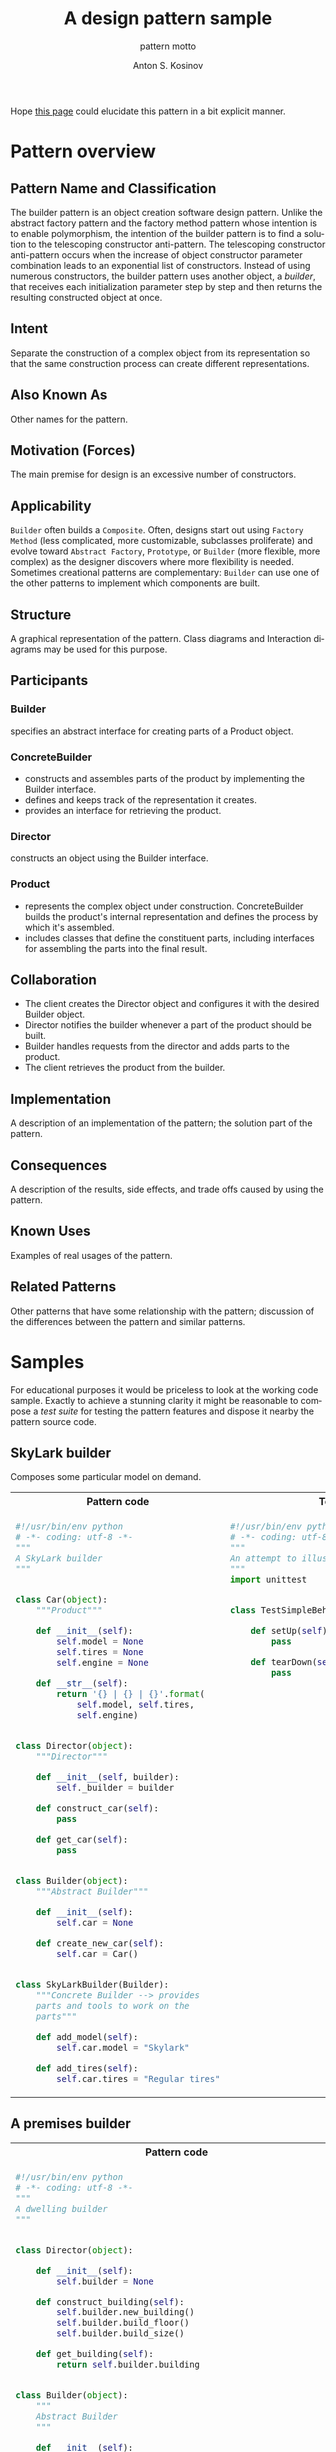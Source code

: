 #+AUTHOR:    Anton S. Kosinov
#+TITLE:     A design pattern sample
#+SUBTITLE:  pattern motto
#+EMAIL:     a.s.kosinov@gmail.com
#+LANGUAGE: en
#+STARTUP: showall
#+PROPERTY:header-args :results output :exports both

Hope [[http://0--key.github.io/python3/design/patterns/creational/builder.html][this page]] could elucidate this pattern in a bit explicit
manner.

* Pattern overview

** Pattern Name and Classification

   The builder pattern is an object creation software design pattern.
   Unlike the abstract factory pattern and the factory method pattern
   whose intention is to enable polymorphism, the intention of the
   builder pattern is to find a solution to the telescoping
   constructor anti-pattern. The telescoping constructor anti-pattern
   occurs when the increase of object constructor parameter
   combination leads to an exponential list of constructors. Instead
   of using numerous constructors, the builder pattern uses another
   object, a /builder/, that receives each initialization parameter
   step by step and then returns the resulting constructed object at
   once.

** Intent

   Separate the construction of a complex object from its
   representation so that the same construction process can create
   different representations.

** Also Known As

   Other names for the pattern.

** Motivation (Forces)

   The main premise for design is an excessive number of constructors.

** Applicability

   =Builder= often builds a =Composite=. Often, designs start out
   using =Factory Method= (less complicated, more customizable,
   subclasses proliferate) and evolve toward =Abstract Factory=,
   =Prototype=, or =Builder= (more flexible, more complex) as the
   designer discovers where more flexibility is needed. Sometimes
   creational patterns are complementary: =Builder= can use one of the
   other patterns to implement which components are built.

** Structure
   A graphical representation of the pattern. Class diagrams and
   Interaction diagrams may be used for this purpose.
** Participants

*** Builder
    specifies an abstract interface for creating parts of a Product
    object.


*** ConcreteBuilder
    - constructs and assembles parts of the product by implementing
      the Builder interface.
    - defines and keeps track of the representation it creates.
    - provides an interface for retrieving the product.


*** Director

    constructs an object using the Builder interface.


*** Product

    - represents the complex object under construction.
      ConcreteBuilder builds the product's internal representation and
      defines the process by which it's assembled.
    - includes classes that define the constituent parts, including
      interfaces for assembling the parts into the final result.


** Collaboration

   - The client creates the Director object and configures it with the
     desired Builder object.
   - Director notifies the builder whenever a part of the product
     should be built.
   - Builder handles requests from the director and adds parts to the
     product.
   - The client retrieves the product from the builder.

** Implementation
   A description of an implementation of the pattern; the solution
   part of the pattern.
** Consequences
   A description of the results, side effects, and trade offs caused
   by using the pattern.
** Known Uses
   Examples of real usages of the pattern.
** Related Patterns
   Other patterns that have some relationship with the pattern;
   discussion of the differences between the pattern and similar
   patterns.



* Samples
  For educational purposes it would be priceless to look at the
  working code sample. Exactly to achieve a stunning clarity it might
  be reasonable to compose a /test suite/ for testing the pattern
  features and dispose it nearby the pattern source code.

** SkyLark builder
   Composes some particular model on demand.

   #+HTML: <table><tbody><tr><th>Pattern code</th>
   #+HTML: <th>Test suite</th></tr><tr><td valign="top">
   #+BEGIN_SRC python :tangle skylark_builder.py :exports both
     #!/usr/bin/env python
     # -*- coding: utf-8 -*-
     """
     A SkyLark builder
     """


     class Car(object):
         """Product"""

         def __init__(self):
             self.model = None
             self.tires = None
             self.engine = None

         def __str__(self):
             return '{} | {} | {}'.format(
                 self.model, self.tires,
                 self.engine)


     class Director(object):
         """Director"""

         def __init__(self, builder):
             self._builder = builder

         def construct_car(self):
             pass

         def get_car(self):
             pass


     class Builder(object):
         """Abstract Builder"""

         def __init__(self):
             self.car = None

         def create_new_car(self):
             self.car = Car()


     class SkyLarkBuilder(Builder):
         """Concrete Builder --> provides 
         parts and tools to work on the 
         parts"""

         def add_model(self):
             self.car.model = "Skylark"

         def add_tires(self):
             self.car.tires = "Regular tires"
   #+END_SRC

   #+RESULTS:

   #+HTML: </td><td valign="top">

   #+BEGIN_SRC python :tangle test_skylark_builder.py
     #!/usr/bin/env python
     # -*- coding: utf-8 -*-
     """
     An attempt to illustrate how it works
     """
     import unittest


     class TestSimpleBehavior(unittest.TestCase):

         def setUp(self):
             pass

         def tearDown(self):
             pass

   #+END_SRC

   #+HTML: </td></tr></tbody></table>

** A premises builder

   #+HTML: <table><tbody><tr><th>Pattern code</th>
   #+HTML: <th>Test suite</th></tr><tr><td valign="top">
   #+BEGIN_SRC python :tangle rooms_builder.py :exports both
     #!/usr/bin/env python
     # -*- coding: utf-8 -*-
     """
     A dwelling builder
     """


     class Director(object):

         def __init__(self):
             self.builder = None

         def construct_building(self):
             self.builder.new_building()
             self.builder.build_floor()
             self.builder.build_size()

         def get_building(self):
             return self.builder.building


     class Builder(object):
         """
         Abstract Builder
         """

         def __init__(self):
             self.building = None

         def new_building(self):
             self.building = Building()

         def build_floor(self):
             raise NotImplementedError

         def build_size(self):
             raise NotImplementedError


     class BuilderHouse(Builder):
         """Concrete Builder"""

         def build_floor(self):
             self.building.floor = 'One'

         def build_size(self):
             self.building.size = 'Big'


     class BuilderFlat(Builder):

         def build_floor(self):
             self.building.floor = 'More than One'

         def build_size(self):
             self.building.size = 'Small'


     class Building(object):
         """Product"""

         def __init__(self):
             self.floor = None
             self.size = None

         def __repr__(self):
             return 'Floor: {0.floor} | Size: {0.size}'.format(self)

     director = Director()
     director.builder = BuilderHouse()
     director.construct_building()
     building = director.get_building()
     print(building)
     director.builder = BuilderFlat()
     director.construct_building()
     building = director.get_building()
     print(building)
   #+END_SRC

   #+RESULTS:
   : Floor: One | Size: Big
   : Floor: More than One | Size: Small

   #+HTML: </td><td valign="top">

   #+BEGIN_SRC python :tangle test_rooms_builder.py
     #!/usr/bin/env python
     # -*- coding: utf-8 -*-
     """
     An attempt to illustrate how it works
     """
     import unittest


     class TestSimpleBehavior(unittest.TestCase):

         def setUp(self):
             pass

         def tearDown(self):
             pass

   #+END_SRC

   #+HTML: </td></tr></tbody></table>
